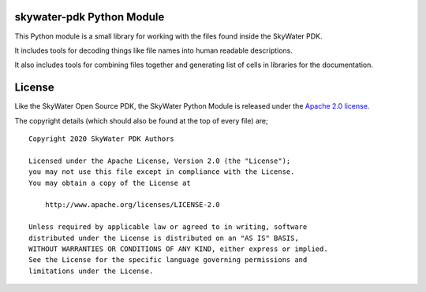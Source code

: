 skywater-pdk Python Module
==========================

This Python module is a small library for working with the files found inside
the SkyWater PDK.

It includes tools for decoding things like file names into human readable
descriptions.

It also includes tools for combining files together and generating list of cells in libraries for the documentation.

License
=======

Like the SkyWater Open Source PDK, the SkyWater Python Module is released under
the
`Apache 2.0 license <https://github.com/google/skywater-pdk/blob/master/scripts/python-skywater-pdk/LICENSE>`_.

The copyright details (which should also be found at the top of every file) are;

::

   Copyright 2020 SkyWater PDK Authors

   Licensed under the Apache License, Version 2.0 (the "License");
   you may not use this file except in compliance with the License.
   You may obtain a copy of the License at

       http://www.apache.org/licenses/LICENSE-2.0

   Unless required by applicable law or agreed to in writing, software
   distributed under the License is distributed on an "AS IS" BASIS,
   WITHOUT WARRANTIES OR CONDITIONS OF ANY KIND, either express or implied.
   See the License for the specific language governing permissions and
   limitations under the License.


